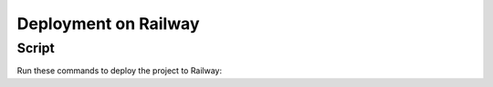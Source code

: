 Deployment on Railway
====================

.. index:: Railway

Script
------

Run these commands to deploy the project to Railway:

.. code-block:: bash
    railway init --name $PROJECT_SLUG 

    railway link --project $PROJECT_SLUG  # select workspace manually
    railway add -s $PROJECT_SLUG # hit enter to skip env
    
    railway add -d postgres
    railway add -d redis
    
    railway variables --set DJANGO_DEBUG=true
    railway variables --set DJANGO_SETTINGS_MODULE=config.settings.production
    railway variables --set DJANGO_SECRET_KEY="$(openssl rand -base64 64)"
    
    # Generating a 32 character-long random string without any of the visually similar characters "IOl01":
    railway variables --set DJANGO_ADMIN_URL="$(openssl rand -base64 4096 | tr -dc 'A-HJ-NP-Za-km-z2-9' | head -c 32)/"

    # Assign with AWS_ACCESS_KEY_ID
    railway variables --set DJANGO_AWS_ACCESS_KEY_ID=".."

    # Assign with AWS_SECRET_ACCESS_KEY
    railway variables --set DJANGO_AWS_SECRET_ACCESS_KEY=".."
    
    # Assign with AWS_STORAGE_BUCKET_NAME
    railway variables --set DJANGO_AWS_STORAGE_BUCKET_NAME=".."

    # Set your mail service API key
    railway variables --set SENDGRID_API_KEY=".."
    railway variables --set DEFAULT_FROM_EMAIL=".."

    # Set the following variables to the values of the corresponding environment variables in your local environment
    railway variables --set DJANGO_DEBUG=true
    railway variables --set DJANGO_SETTINGS_MODULE=config.settings.production
    railway variables --set DJANGO_SECRET_KEY="$(openssl rand -base64 64)"
    railway variables --set DJANGO_ADMIN_URL="admin"
    # railway variables --set DJANGO_ADMIN_URL="$(openssl rand -base64 4096 | tr -dc 'A-HJ-NP-Za-km-z2-9' | head -c 32)/"

    railway domain
    # alternatively:
    # railway domain api.yourcustomdomain.com
    railway variables --set DJANGO_ALLOWED_HOSTS="$(railway variables --json | python3 -c 'import sys, json; print(json.load(sys.stdin).get("RAILWAY_STATIC_URL"))')"

    railway variables --set DATABASE_URL="$(railway variables -s Postgres --json | python3 -c 'import sys, json; print(json.load(sys.stdin).get("DATABASE_URL"))')"
    railway variables --set REDIS_URL="$(railway variables -s Redis --json | python3 -c 'import sys, json; print(json.load(sys.stdin).get("REDIS_URL"))')"

    railway open
    # configure the github repository on the web interface
    # when deployed, open the app
    open "https://$(railway variables --json | python3 -c 'import sys, json; print(json.load(sys.stdin).get("RAILWAY_STATIC_URL"))')"

    railway ssh
    /opt/venv/bin/python manage.py createsuperuser
    /opt/venv/bin/python manage.py check --deploy

    railway open

